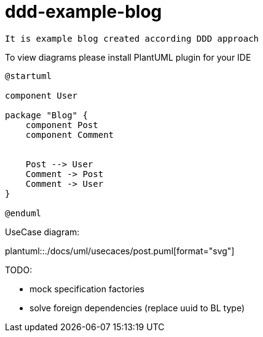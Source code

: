 = ddd-example-blog

----
It is example blog created according DDD approach
----

To view diagrams please install PlantUML plugin for your IDE



[plantuml]
----
@startuml

component User

package "Blog" {
    component Post
    component Comment


    Post --> User
    Comment -> Post
    Comment -> User
}

@enduml
----

UseCase diagram:

plantuml::./docs/uml/usecaces/post.puml[format="svg"]


.TODO:
* mock specification factories
* solve foreign dependencies (replace uuid to BL type)
